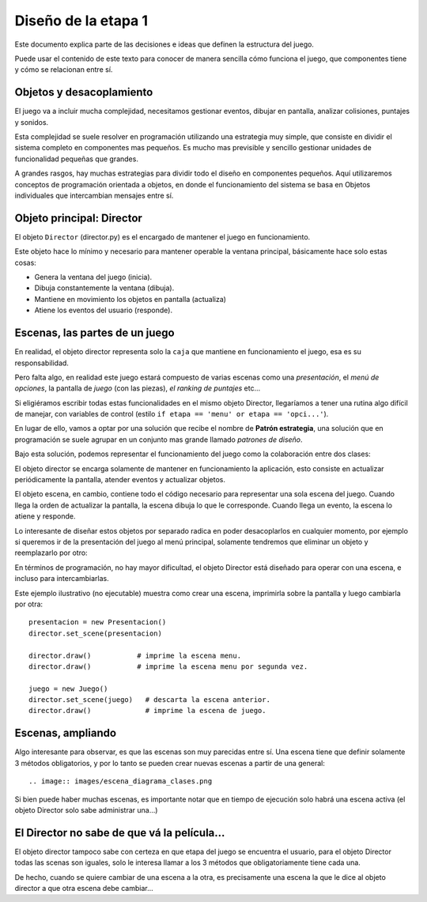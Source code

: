 Diseño de la etapa 1
====================

Este documento explica parte de las decisiones e ideas que
definen la estructura del juego.

Puede usar el contenido de este texto para conocer de manera
sencilla cómo funciona el juego, que componentes tiene y cómo 
se relacionan entre sí.


Objetos y desacoplamiento
-------------------------

El juego va a incluir mucha complejidad, necesitamos gestionar eventos, 
dibujar en pantalla, analizar colisiones, puntajes y sonidos.

Esta complejidad se suele resolver en programación utilizando una
estrategia muy simple, que consiste en dividir el sistema completo
en componentes mas pequeños. Es mucho mas previsible y sencillo
gestionar unidades de funcionalidad pequeñas que grandes.

A grandes rasgos, hay muchas estrategias para dividir todo el
diseño en componentes pequeños. Aquí utilizaremos conceptos de
programación orientada a objetos, en donde el funcionamiento
del sistema se basa en Objetos individuales que intercambian
mensajes entre sí.


Objeto principal: Director
--------------------------

El objeto ``Director`` (director.py) es el encargado de mantener
el juego en funcionamiento.

Este objeto hace lo mínimo y necesario para mantener operable la
ventana principal, básicamente hace solo estas cosas:

- Genera la ventana del juego (inicia).
- Dibuja constantemente la ventana (dibuja).
- Mantiene en movimiento los objetos en pantalla (actualiza)
- Atiene los eventos del usuario (responde).


Escenas, las partes de un juego
-------------------------------

En realidad, el objeto director representa solo la ``caja`` que
mantiene en funcionamiento el juego, esa es su responsabilidad.

Pero falta algo, en realidad este juego estará compuesto de
varias escenas como una *presentación*, el *menú de opciones*, la
pantalla de *juego* (con las piezas), *el ranking de puntajes* etc...

Si eligiéramos escribir todas estas funcionalidades en el mismo
objeto Director, llegaríamos a tener una rutina algo difícil
de manejar, con variables de control (estilo 
``if etapa == 'menu' or etapa == 'opci...'``).

En lugar de ello, vamos a optar por una solución que recibe el
nombre de **Patrón estrategia**, una solución que en programación
se suele agrupar en un conjunto mas grande llamado *patrones de diseño*.


Bajo esta solución, podemos representar el funcionamiento del juego
como la colaboración entre dos clases:

.. image:: images/director_escena.png

El objeto  director se encarga solamente de mantener en funcionamiento
la aplicación, esto consiste en actualizar periódicamente la pantalla,
atender eventos y actualizar objetos.

El objeto escena, en cambio, contiene todo el código necesario para
representar una sola escena del juego. Cuando llega la orden de
actualizar la pantalla, la escena dibuja lo que le corresponde. Cuando
llega un evento, la escena lo atiene y responde.

Lo interesante de diseñar estos objetos por separado radica en poder
desacoplarlos en cualquier momento, por ejemplo si queremos ir
de la presentación del juego al menú principal, solamente
tendremos que eliminar un objeto y reemplazarlo por otro:


.. image:: images/cambio_de_escena.png

En términos de programación, no hay mayor dificultad, el objeto
Director está diseñado para operar con una escena, e incluso
para intercambiarlas.

Este ejemplo ilustrativo (no ejecutable) muestra como crear una
escena, imprimirla sobre la pantalla y luego cambiarla por otra::

    presentacion = new Presentacion()
    director.set_scene(presentacion)

    director.draw()           # imprime la escena menu.
    director.draw()           # imprime la escena menu por segunda vez.

    juego = new Juego()
    director.set_scene(juego)   # descarta la escena anterior.
    director.draw()             # imprime la escena de juego.


Escenas, ampliando
------------------

Algo interesante para observar, es que las escenas son muy
parecidas entre sí. Una escena tiene que definir solamente 3
métodos obligatorios, y por lo tanto se pueden crear nuevas
escenas a partir de una general::

.. image:: images/escena_diagrama_clases.png


Si bien puede haber muchas escenas, es importante notar que
en tiempo de ejecución solo habrá una escena activa (el objeto
Director solo sabe administrar una...)



El Director no sabe de que vá la película...
--------------------------------------------

El objeto director tampoco sabe con certeza en que etapa
del juego se encuentra el usuario, para el objeto Director
todas las scenas son iguales, solo le interesa llamar a los
3 métodos que obligatoriamente tiene cada una.

De hecho, cuando se quiere cambiar de una escena a la
otra, es precisamente una escena la que le dice al
objeto director a que otra escena debe cambiar...
